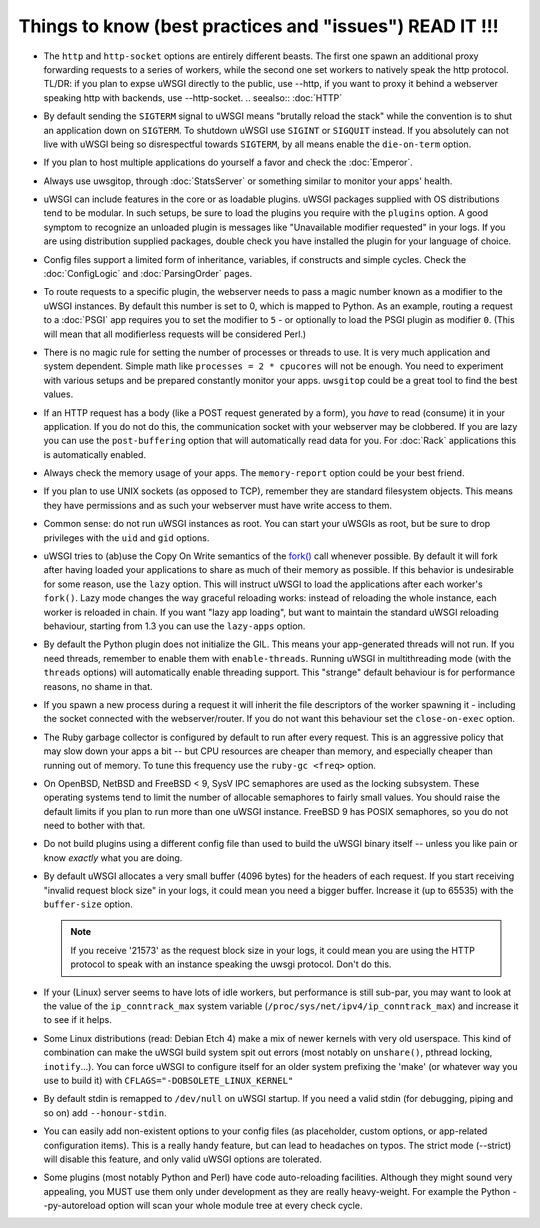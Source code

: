 Things to know (best practices and "issues") READ IT !!!
========================================================

* The ``http`` and ``http-socket`` options are entirely different beasts.
  The first one spawn an additional proxy forwarding requests to a series of workers, while the second one set workers to natively speak the http protocol.
  TL/DR: if you plan to expse uWSGI directly to the public, use --http, if you want to proxy it behind a webserver speaking http with backends, use --http-socket.
  .. seealso:: :doc:`HTTP`
  
  

* By default sending the ``SIGTERM`` signal to uWSGI means "brutally reload the stack" while the convention is to shut an application down on ``SIGTERM``. To shutdown uWSGI use ``SIGINT`` or ``SIGQUIT`` instead.
  If you absolutely can not live with uWSGI being so disrespectful towards ``SIGTERM``, by all means enable the ``die-on-term`` option.

* If you plan to host multiple applications do yourself a favor and check the :doc:`Emperor`.



* Always use uwsgitop, through :doc:`StatsServer` or something similar to monitor your apps' health.

* uWSGI can include features in the core or as loadable plugins. uWSGI packages supplied with OS distributions tend to be modular. In such setups, be sure to load the plugins you require with the ``plugins`` option. A good symptom to recognize an unloaded plugin is messages like "Unavailable modifier requested" in your logs. If you are using distribution supplied packages, double check you have installed the plugin for your language of choice.

* Config files support a limited form of inheritance, variables, if constructs and simple cycles. Check the :doc:`ConfigLogic` and :doc:`ParsingOrder` pages.

* To route requests to a specific plugin, the webserver needs to pass a magic number known as a modifier to the uWSGI instances. By default this number is set to 0, which is mapped to Python. As an example, routing a request to a :doc:`PSGI` app requires you to set the modifier to ``5`` - or optionally to load the PSGI plugin as modifier ``0``. (This will mean that all modifierless requests will be considered Perl.)

* There is no magic rule for setting the number of processes or threads to use. It is very much application and system dependent. Simple math like ``processes = 2 * cpucores`` will not be enough. You need to experiment with various setups and be prepared constantly monitor your apps. ``uwsgitop`` could be a great tool to find the best values.

* If an HTTP request has a body (like a POST request generated by a form), you *have* to read (consume) it in your application. If you do not do this, the communication socket with your webserver may be clobbered. If you are lazy you can use the ``post-buffering`` option that will automatically read data for you. For :doc:`Rack` applications this is automatically enabled.

* Always check the memory usage of your apps. The ``memory-report`` option could be your best friend.

* If you plan to use UNIX sockets (as opposed to TCP), remember they are standard filesystem objects. This means they have permissions and as such your webserver must have write access to them.

* Common sense: do not run uWSGI instances as root. You can start your uWSGIs as root, but be sure to drop privileges with the ``uid`` and ``gid`` options.

* uWSGI tries to (ab)use the Copy On Write semantics of the `fork() <http://en.wikipedia.org/wiki/Fork_%28operating_system%29>`_ call whenever possible. By default it will fork after having loaded your applications to share as much of their memory as possible. If this behavior is undesirable for some reason, use the ``lazy`` option. This will instruct uWSGI to load the applications after each worker's ``fork()``. Lazy mode changes the way graceful reloading works: instead of reloading the whole instance, each worker is reloaded in chain. If you want "lazy app loading", but want to maintain the standard uWSGI reloading behaviour, starting from 1.3 you can use the ``lazy-apps`` option.

* By default the Python plugin does not initialize the GIL. This means your app-generated threads will not run. If you need threads, remember to enable them with ``enable-threads``. Running uWSGI in multithreading mode (with the ``threads`` options) will automatically enable threading support. This "strange" default behaviour is for performance reasons, no shame in that.

* If you spawn a new process during a request it will inherit the file descriptors of the worker spawning it - including the socket connected with the webserver/router. If you do not want this behaviour set the ``close-on-exec`` option.

* The Ruby garbage collector is configured by default to run after every request. This is an aggressive policy that may slow down your apps a bit -- but CPU resources are cheaper than memory, and especially cheaper than running out of memory. To tune this frequency use the ``ruby-gc <freq>`` option.

* On OpenBSD, NetBSD and FreeBSD < 9, SysV IPC semaphores are used as the locking subsystem. These operating systems tend to limit the number of allocable semaphores to fairly small values. You should raise the default limits if you plan to run more than one uWSGI instance. FreeBSD 9 has POSIX semaphores, so you do not need to bother with that.

* Do not build plugins using a different config file than used to build the uWSGI binary itself -- unless you like pain or know *exactly* what you are doing.

* By default uWSGI allocates a very small buffer (4096 bytes) for the headers of each request. If you start receiving "invalid request block size" in your logs, it could mean you need a bigger buffer. Increase it (up to 65535) with the ``buffer-size`` option. 

  .. note::

     If you receive '21573' as the request block size in your logs, it could mean you are using the HTTP protocol to speak with an instance speaking the uwsgi protocol. Don't do this.

* If your (Linux) server seems to have lots of idle workers, but performance is still sub-par, you may want to look at the value of the ``ip_conntrack_max`` system variable (``/proc/sys/net/ipv4/ip_conntrack_max``) and increase it to see if it helps.

* Some Linux distributions (read: Debian Etch 4) make a mix of newer kernels with very old userspace. This kind of combination can make the uWSGI build system spit out errors (most notably on ``unshare()``, pthread locking, ``inotify``...). You can force uWSGI to configure itself for an older system prefixing the 'make' (or whatever way you use to build it) with ``CFLAGS="-DOBSOLETE_LINUX_KERNEL"``

* By default stdin is remapped to ``/dev/null`` on uWSGI startup. If you need a valid stdin (for debugging, piping and so on) add ``--honour-stdin``.

* You can easily add non-existent options to your config files (as placeholder, custom options, or app-related configuration items). This is a really handy feature, but can lead to headaches on typos. The strict mode (--strict) will disable this feature, and only valid uWSGI options are tolerated.

* Some plugins (most notably Python and Perl) have code auto-reloading facilities. Although they might sound very appealing, you MUST use them only under development as they are really heavy-weight. For example the Python --py-autoreload option will scan your whole module tree at every check cycle.
